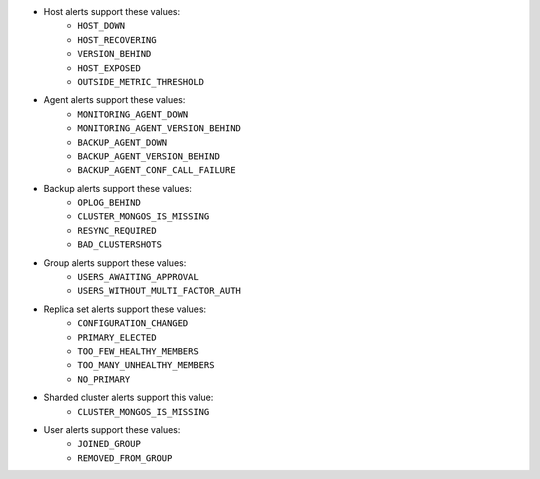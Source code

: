 .. These are the eventTypeName values for the
   alerts,
   alertConfigs,
   globalAlerts, and
   globalAlertConfigs endpoints.

- Host alerts support these values:
   - ``HOST_DOWN``
   - ``HOST_RECOVERING``
   - ``VERSION_BEHIND``
   - ``HOST_EXPOSED``
   - ``OUTSIDE_METRIC_THRESHOLD``

- Agent alerts support these values:
   - ``MONITORING_AGENT_DOWN``
   - ``MONITORING_AGENT_VERSION_BEHIND``
   - ``BACKUP_AGENT_DOWN``
   - ``BACKUP_AGENT_VERSION_BEHIND``
   - ``BACKUP_AGENT_CONF_CALL_FAILURE``

- Backup alerts support these values:
   - ``OPLOG_BEHIND``
   - ``CLUSTER_MONGOS_IS_MISSING``
   - ``RESYNC_REQUIRED``
   - ``BAD_CLUSTERSHOTS``

  .. QUESTION: Are these available ONLY for global alerts (the docs currently
     list them for both):
     - ``RS_BIND_ERROR``
     - ``BACKUP_TOO_MANY_RETRIES``
     - ``BACKUP_IN_UNEXPECTED_STATE``
     - ``LATE_SNAPSHOT``
     - ``SYNC_SLICE_HAS_NOT_PROGRESSED``

  .. QUESTION: We don't currently document these, but it looks like they're
     available for global alerts. Is that correct?
     - ``BACKUP_JOB_TOO_BUSY``
     - ``GROUP_TAGS_CHANGED``

- Group alerts support these values:
   - ``USERS_AWAITING_APPROVAL``
   - ``USERS_WITHOUT_MULTI_FACTOR_AUTH``

- Replica set alerts support these values:
   - ``CONFIGURATION_CHANGED``
   - ``PRIMARY_ELECTED``
   - ``TOO_FEW_HEALTHY_MEMBERS``
   - ``TOO_MANY_UNHEALTHY_MEMBERS``
   - ``NO_PRIMARY``

- Sharded cluster alerts support this value:
   - ``CLUSTER_MONGOS_IS_MISSING``

- User alerts support these values:
   - ``JOINED_GROUP``
   - ``REMOVED_FROM_GROUP``
